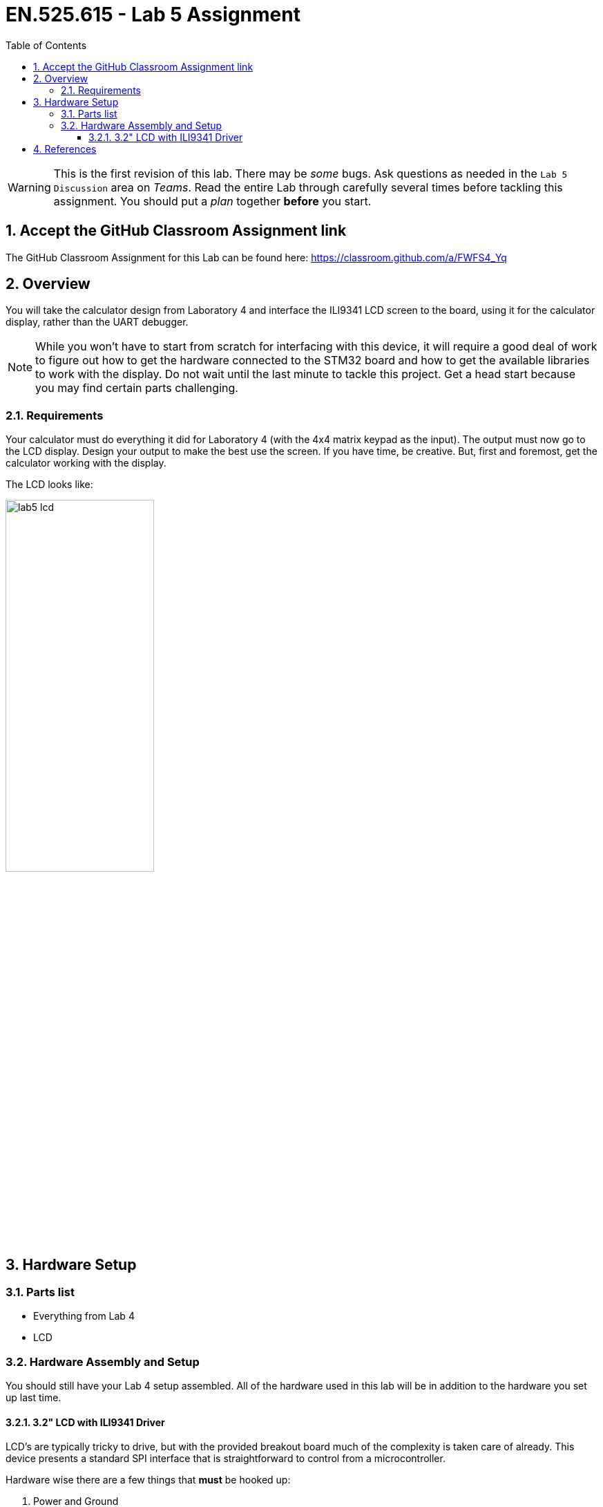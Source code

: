 :toc:
:toclevels: 5
:sectnums:
:sectnumlevels: 5
:icons: font
:imagesdir: images
:source-highlighter: highlight.js

= EN.525.615 - Lab 5 Assignment

WARNING:  This is the first revision of this lab. There may be _some_ bugs. Ask questions as needed in the `Lab 5 Discussion` area on _Teams_.  Read the entire Lab through carefully several times before tackling this assignment.  You should put a _plan_ together *before* you start.

== Accept the GitHub Classroom Assignment link

The GitHub Classroom Assignment for this Lab can be found here: https://classroom.github.com/a/FWFS4_Yq

== Overview

You will take the calculator design from Laboratory 4 and interface the ILI9341 LCD screen to the board, using it for the calculator display, rather than the UART debugger.

NOTE:  While you won't have to start from scratch for interfacing with this device, it will require a good deal of work to figure out how to get the hardware connected to the STM32 board and how to get the available libraries to work with the display.  Do not wait until the last minute to tackle this project.  Get a head start because you may find certain parts challenging.

=== Requirements

Your calculator must do everything it did for Laboratory 4 (with the 4x4 matrix keypad as the input).  The output must now go to the LCD display.  Design your output to make the best use the screen.  If you have time, be creative.  But, first and foremost, get the calculator working with the display.

The LCD looks like:

image::lab5_lcd.jpg[width=50%,align=left]

== Hardware Setup

=== Parts list

* Everything from Lab 4
* LCD

=== Hardware Assembly and Setup

You should still have your Lab 4 setup assembled. All of the hardware used in this lab will be in addition to the hardware you set up last time.

==== 3.2" LCD with ILI9341 Driver

LCD's are typically tricky to drive, but with the provided breakout board much of the complexity is taken care of already. This device presents a standard SPI interface that is straightforward to control from a microcontroller.

Hardware wise there are a few things that *must* be hooked up:

1. Power and Ground
* Make sure to use 3.3 Volts from the microcontroller
2. SPI Interface including pins MOSI, MISO, Chip Select, Clock
* It is up to you to locate appropriate pins for this interface since you must find the correct pins that can be configured to the SPI alternate function, this may mean moving some pins around from lab 3
3. Control Lines including Data/Control and Reset
* These pins are used to tell the LCD whether you are sending display data or command, and for resetting the LCD respectively and are both standard GPIO
4. Lite
* This sets the brightness of the screen, use a PWM capable pin to drive this

The function of these pins will be explored more in the lab setup section.  There should already be pins soldered to the LCD board for the pins you must use.

Pins that can be *ignored*:

1. IM3,IM2,IM1,IM0
* These set the mode of the LCD and have been preconfigured for you through the use of solder bridges
2. 3.3V Out
* This is an output from an on board voltage regulator and is not needed
3. Card Detect, and Card CS
* This is for the on board SD card which we are not using

You are welcome to use any of the references, libraries, code snippets in the references.  However, you *must* cite these sources in your laboratory report.  Use without reference is plagiarism, even if you are only using a little bit of the code.  You will receive full credit if you decide to use any or all of these libraries, just cite them properly in your report.  Without citation, you will not earn credit for this lab.

You *must* have photos of your hardware setup and results from your calculator in your lab report.  Failure to do so will be equivalent to not completing the lab.

You *must* include a schematic and/or block diagram showing your calculator design (including the 4x4 matrix keypad and the LCD) and how you connected them to the STM32 board.

Pleas for help on the night the Lab is due will go ignored.  Questions should be formulated well before the due date.  You will get more than two weeks to complete this.  Do not, do not, *_do not_* wait until the last minute to do this lab.  I will point to these very sentences in the Lab Assignment and show very little sympathy.  If you know you are going to be unavailable to complete the lab (for work travel, for example), reach out to me before Nov 10, 2021 so we can make arrangements for you to complete this lab in a timely fashion.  You will not be using the touchscreen in this lab.

== References

1. User manual for the Nucleo-WB55 containing useful information on how to interface to the board itself: https://www.st.com/resource/en/user_manual/dm00517423-bluetooth-low-energy-and-802154-nucleo-pack-based-on-stm32wb-series-microcontrollers-stmicroelectronics.pdf[UM2435]

2. Reference manual for the WB55 containing in depth information about how to program the chip including it's peripherals https://www.st.com/content/ccc/resource/technical/document/reference_manual/group0/83/cf/94/7a/35/a9/43/58/DM00318631/files/DM00318631.pdf/jcr:content/translations/en.DM00318631.pdf[RM0434]

3. Adafruit tutorial on the LCD https://learn.adafruit.com/adafruit-2-8-and-3-2-color-tft-touchscreen-breakout-v2[here]

4. LCD Driver chip datasheet https://cdn-shop.adafruit.com/datasheets/ILI9341.pdf[here]

5. LCD ILI9341 example code https://github.com/martnak/STM32-ILI9341[here]
